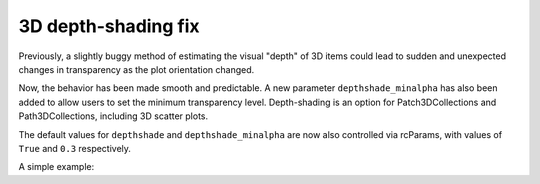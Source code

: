 3D depth-shading fix
--------------------

Previously, a slightly buggy method of estimating the visual "depth" of 3D
items could lead to sudden and unexpected changes in transparency as the plot
orientation changed.

Now, the behavior has been made smooth and predictable. A new parameter
``depthshade_minalpha`` has also been added to allow users to set the minimum
transparency level. Depth-shading is an option for Patch3DCollections and
Path3DCollections, including 3D scatter plots.

The default values for ``depthshade`` and ``depthshade_minalpha`` are now also
controlled via rcParams, with values of ``True`` and ``0.3`` respectively.

A simple example:

.. plot::
    :include-source: true
    :alt: A 3D scatter plot with depth-shading enabled.

    import matplotlib.pyplot as plt

    fig = plt.figure()
    ax = fig.add_subplot(projection="3d")

    X = [i for i in range(10)]
    Y = [i for i in range(10)]
    Z = [i for i in range(10)]
    S = [(i + 1) * 400 for i in range(10)]

    ax.scatter(
        xs=X, ys=Y, zs=Z, s=S,
        depthshade=True,
        depthshade_minalpha=0.3,
    )
    ax.view_init(elev=10, azim=-150, roll=0)

    plt.show()
